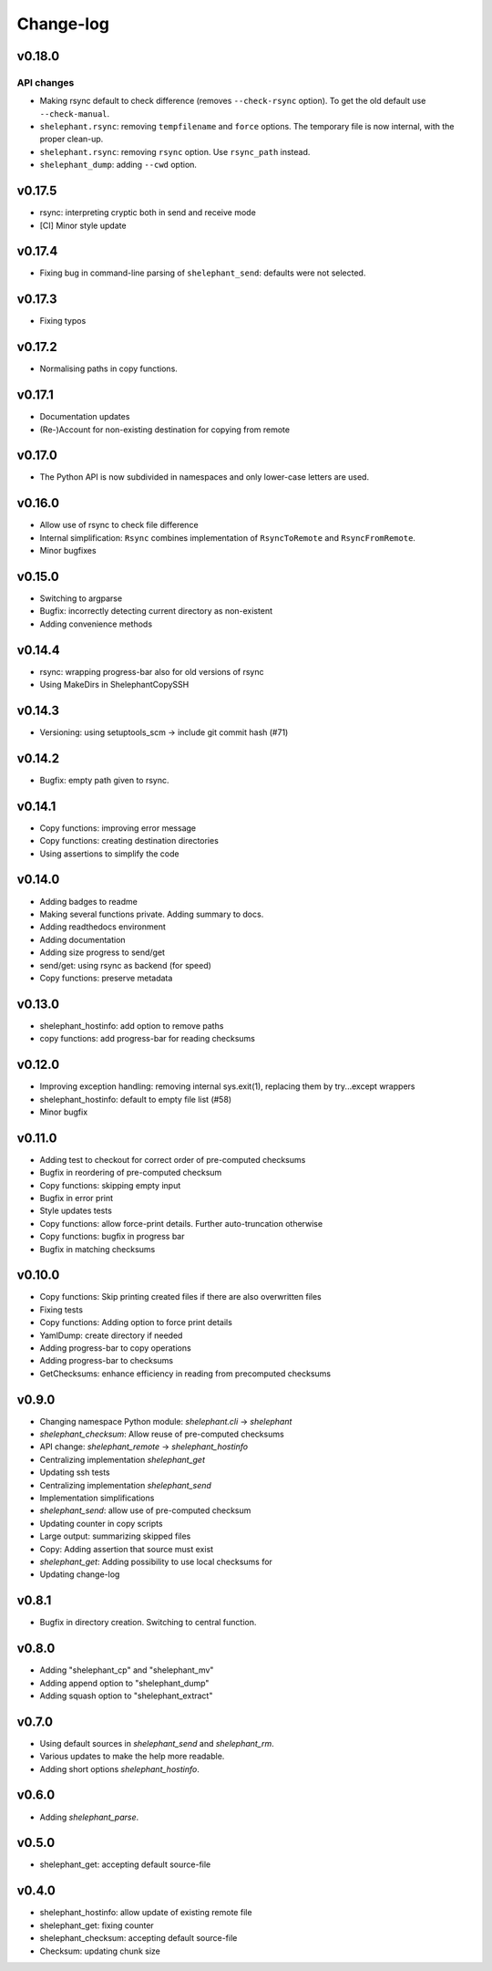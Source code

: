 
**********
Change-log
**********

v0.18.0
=======

API changes
-----------

*   Making rsync default to check difference (removes ``--check-rsync`` option).
    To get the old default use ``--check-manual``.

*   ``shelephant.rsync``: removing ``tempfilename`` and ``force`` options.
    The temporary file is now internal, with the proper clean-up.

*   ``shelephant.rsync``: removing ``rsync`` option. Use ``rsync_path`` instead.

*   ``shelephant_dump``: adding ``--cwd`` option.

v0.17.5
=======

*   rsync: interpreting cryptic both in send and receive mode
*   [CI] Minor style update

v0.17.4
=======

*   Fixing bug in command-line parsing of ``shelephant_send``: defaults were not selected.

v0.17.3
=======

*   Fixing typos

v0.17.2
=======

*   Normalising paths in copy functions.

v0.17.1
=======

*   Documentation updates
*   (Re-)Account for non-existing destination for copying from remote

v0.17.0
=======

*   The Python API is now subdivided in namespaces and only lower-case letters are used.

v0.16.0
=======

*   Allow use of rsync to check file difference
*   Internal simplification: ``Rsync`` combines implementation of
    ``RsyncToRemote`` and ``RsyncFromRemote``.
*   Minor bugfixes

v0.15.0
=======

*   Switching to argparse
*   Bugfix: incorrectly detecting current directory as non-existent
*   Adding convenience methods

v0.14.4
=======

*   rsync: wrapping progress-bar also for old versions of rsync
*   Using MakeDirs in ShelephantCopySSH

v0.14.3
=======

*   Versioning: using setuptools_scm -> include git commit hash (#71)

v0.14.2
=======

*   Bugfix: empty path given to rsync.

v0.14.1
=======

*   Copy functions: improving error message
*   Copy functions: creating destination directories
*   Using assertions to simplify the code

v0.14.0
=======

*   Adding badges to readme
*   Making several functions private. Adding summary to docs.
*   Adding readthedocs environment
*   Adding documentation
*   Adding size progress to send/get
*   send/get: using rsync as backend (for speed)
*   Copy functions: preserve metadata

v0.13.0
=======

*   shelephant_hostinfo: add option to remove paths
*   copy functions: add progress-bar for reading checksums

v0.12.0
=======

*   Improving exception handling: removing internal sys.exit(1),
    replacing them by try...except wrappers
*   shelephant_hostinfo: default to empty file list (#58)
*   Minor bugfix

v0.11.0
=======

*    Adding test to checkout for correct order of pre-computed checksums
*    Bugfix in reordering of pre-computed checksum
*    Copy functions: skipping empty input
*    Bugfix in error print
*    Style updates tests
*    Copy functions: allow force-print details. Further auto-truncation otherwise
*    Copy functions: bugfix in progress bar
*    Bugfix in matching checksums

v0.10.0
=======

*    Copy functions: Skip printing created files if there are also overwritten files
*    Fixing tests
*    Copy functions: Adding option to force print details
*    YamlDump: create directory if needed
*    Adding progress-bar to copy operations
*    Adding progress-bar to checksums
*    GetChecksums: enhance efficiency in reading from precomputed checksums

v0.9.0
======

*    Changing namespace Python module: `shelephant.cli` -> `shelephant`
*    `shelephant_checksum`: Allow reuse of pre-computed checksums
*    API change: `shelephant_remote` -> `shelephant_hostinfo`
*    Centralizing implementation `shelephant_get`
*    Updating ssh tests
*    Centralizing implementation `shelephant_send`
*    Implementation simplifications
*    `shelephant_send`: allow use of pre-computed checksum
*    Updating counter in copy scripts
*    Large output: summarizing skipped files
*    Copy: Adding assertion that source must exist
*    `shelephant_get`: Adding possibility to use local checksums for
*    Updating change-log

v0.8.1
======

*   Bugfix in directory creation. Switching to central function.

v0.8.0
======

*    Adding "shelephant_cp" and "shelephant_mv"
*    Adding append option to "shelephant_dump"
*    Adding squash option to "shelephant_extract"

v0.7.0
======

*   Using default sources in `shelephant_send` and `shelephant_rm`.
*   Various updates to make the help more readable.
*   Adding short options `shelephant_hostinfo`.

v0.6.0
======

*   Adding `shelephant_parse`.

v0.5.0
======

*   shelephant_get: accepting default source-file

v0.4.0
======

*   shelephant_hostinfo: allow update of existing remote file
*   shelephant_get: fixing counter
*   shelephant_checksum: accepting default source-file
*   Checksum: updating chunk size

